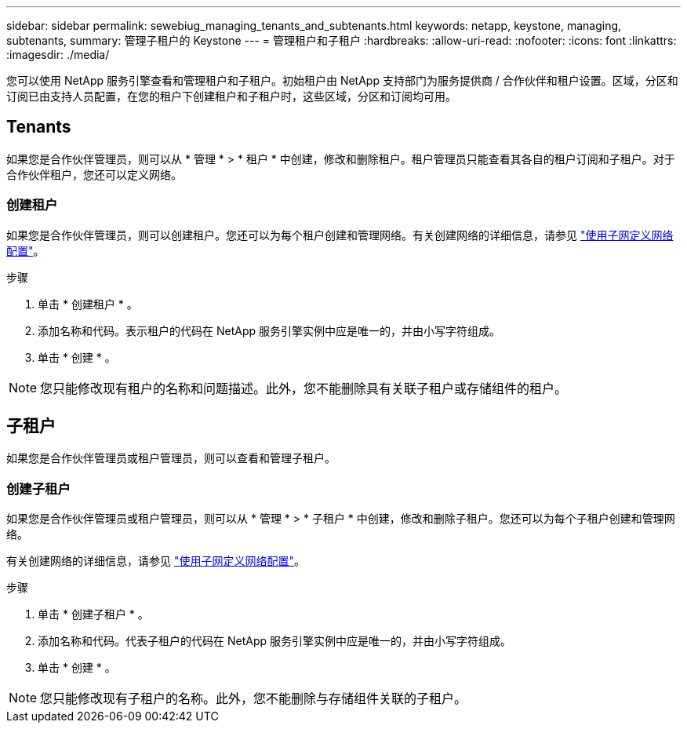 ---
sidebar: sidebar 
permalink: sewebiug_managing_tenants_and_subtenants.html 
keywords: netapp, keystone, managing, subtenants, 
summary: 管理子租户的 Keystone 
---
= 管理租户和子租户
:hardbreaks:
:allow-uri-read: 
:nofooter: 
:icons: font
:linkattrs: 
:imagesdir: ./media/


[role="lead"]
您可以使用 NetApp 服务引擎查看和管理租户和子租户。初始租户由 NetApp 支持部门为服务提供商 / 合作伙伴和租户设置。区域，分区和订阅已由支持人员配置，在您的租户下创建租户和子租户时，这些区域，分区和订阅均可用。



== Tenants

如果您是合作伙伴管理员，则可以从 * 管理 * > * 租户 * 中创建，修改和删除租户。租户管理员只能查看其各自的租户订阅和子租户。对于合作伙伴租户，您还可以定义网络。



=== 创建租户

如果您是合作伙伴管理员，则可以创建租户。您还可以为每个租户创建和管理网络。有关创建网络的详细信息，请参见 link:sewebiug_define_network_configurations.html["使用子网定义网络配置"]。

.步骤
. 单击 * 创建租户 * 。
. 添加名称和代码。表示租户的代码在 NetApp 服务引擎实例中应是唯一的，并由小写字符组成。
. 单击 * 创建 * 。



NOTE: 您只能修改现有租户的名称和问题描述。此外，您不能删除具有关联子租户或存储组件的租户。



== 子租户

如果您是合作伙伴管理员或租户管理员，则可以查看和管理子租户。



=== 创建子租户

如果您是合作伙伴管理员或租户管理员，则可以从 * 管理 * > * 子租户 * 中创建，修改和删除子租户。您还可以为每个子租户创建和管理网络。

有关创建网络的详细信息，请参见 link:sewebiug_define_network_configurations.html["使用子网定义网络配置"]。

.步骤
. 单击 * 创建子租户 * 。
. 添加名称和代码。代表子租户的代码在 NetApp 服务引擎实例中应是唯一的，并由小写字符组成。
. 单击 * 创建 * 。



NOTE: 您只能修改现有子租户的名称。此外，您不能删除与存储组件关联的子租户。
